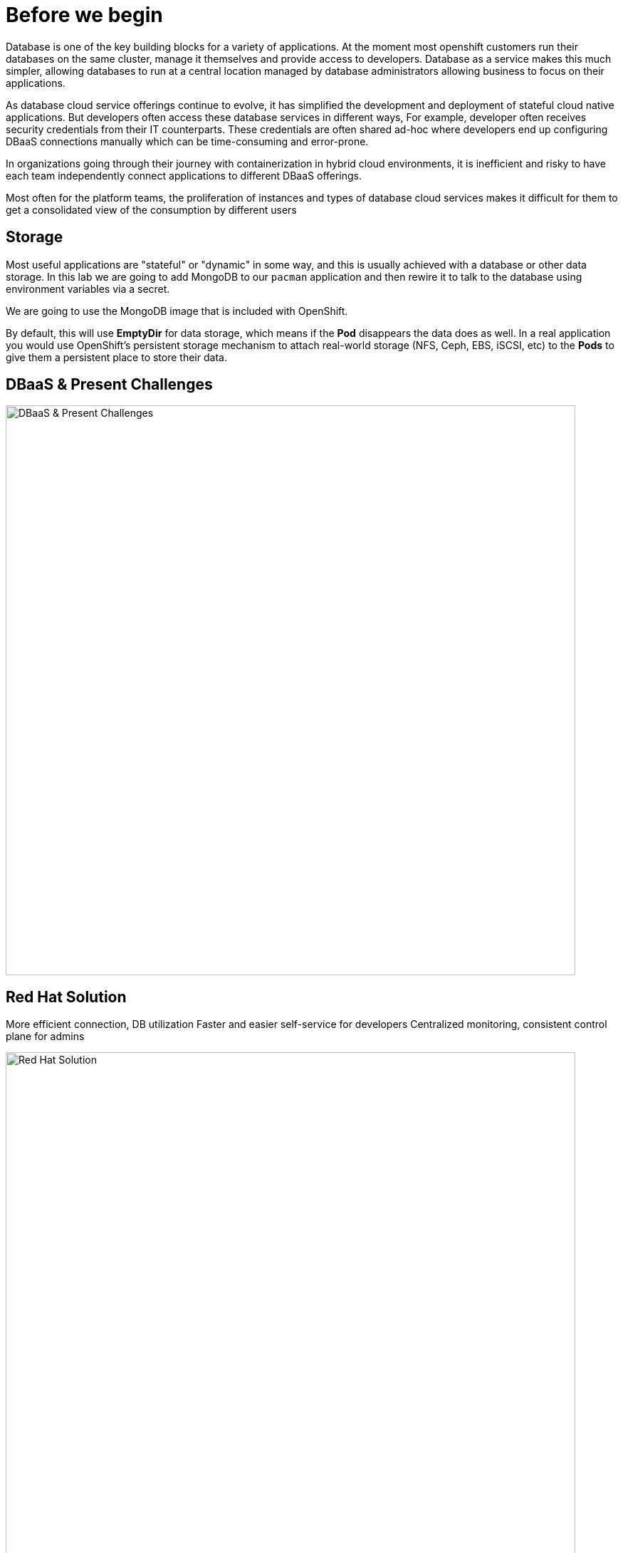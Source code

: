 = Before we begin
:navtitle: Motivation for Red Hat OpenShift Database Access

Database is one of the key building blocks for a variety of applications. At the moment most openshift customers run their databases on the same cluster, manage it themselves and provide access to developers. Database as a service makes this much simpler, allowing databases to run at a central location managed by database administrators allowing business to focus on their applications.

As database cloud service offerings continue to evolve, it has simplified the development and deployment of stateful cloud native applications. But developers often access these database services in different ways, For example, developer often receives security credentials from their IT counterparts. These credentials are often shared ad-hoc where developers end up configuring DBaaS connections manually which can be time-consuming and error-prone. 

In organizations going through their journey with containerization in hybrid cloud environments, it is inefficient and risky to have each team independently connect applications to different DBaaS offerings.

Most often for the platform teams, the proliferation of instances and types of database cloud services makes it difficult for them to get a consolidated view of the consumption by different users

[#storage]
== Storage
Most useful applications are "stateful" or "dynamic" in some way, and this is
usually achieved with a database or other data storage. In this lab we are
going to add MongoDB to our `pacman` application and then rewire it to
talk to the database using environment variables via a secret.

We are going to use the MongoDB image that is included with OpenShift.

By default, this will use *EmptyDir* for data storage, which means if the *Pod*
disappears the data does as well. In a real application you would use
OpenShift's persistent storage mechanism to attach real-world storage (NFS,
Ceph, EBS, iSCSI, etc) to the *Pods* to give them a persistent place to store their
data.

[#challenges_dbaas]
== DBaaS & Present Challenges

image::challenge.png[DBaaS & Present Challenges,800,align="center"]


[#sol_rh_dbaas]
== Red Hat Solution

More efficient connection, DB utilization
Faster and easier self-service for developers
Centralized monitoring, consistent control plane for admins

image::solution.png[Red Hat Solution,800,align="center"]

[#bg_sb_lib]
== Service binding libraries
The Kubernetes service binding feature was introduced to bring consistency to the way secrets are shared for connecting applications to external services, such as REST APIs, databases, and many other services.
OpenShift Database Access leverages the service binding feature to bring a low-touch administrative experience to provisioning, and managing access to external database services.
The service binding feature enables developers to connect their applications to database services with a consistent, and predictable experience.
Specifically, a service binding creates a volume on the application pod, and organizes the information to make a connection to the database in a directory structure.
The volume mount point is exposed as an environment variable.
Developer frameworks, such as Quarkus, are service binding aware, and can automatically connect to a database using this exposed workload information without needing to embed database connection information in the application source code.

Here are some application examples on how to use a service binding library:

* link:https://github.com/RHEcosystemAppEng/mongo-quickstart[Mongo Quarkus application]
* link:https://github.com/RHEcosystemAppEng/postgresql-orm-quickstart[Crunchy Postgres Quarkus application]
* link:https://github.com/myeung18/postgresql-orm-demo-app[CockroachDB Postgres Quarkus application]
* link:https://github.com/myeung18/cockroachdb-go-quickstart[CockroachDB Postgres Go application]
* link:https://github.com/RHODA-lab/rhoda-qa-python/blob/main/run-test.py[Crunchy Postgres Python test program]
* link:https://github.com/RHODA-lab/rhoda-qa-python/blob/main/test-cockroachdb.py[CockroachDB Postgres Python test program]

[role="_additional-resources"]
.Additional resources

* See the link:https://github.com/servicebinding/spec#workload-projection[Kubernetes GitHub project] for more details on service bindings.
